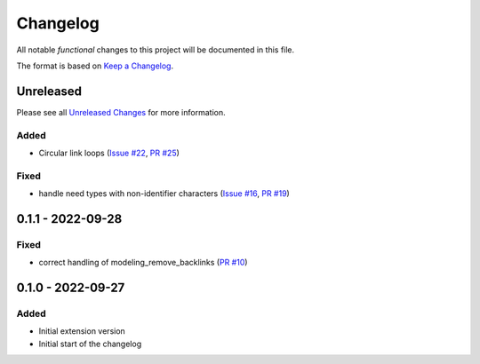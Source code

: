 .. _changelog:

Changelog
=========

.. _Unreleased Changes: https://github.com/useblocks/sphinx-modeling/compare/0.1.1...HEAD
.. _Keep a Changelog: https://keepachangelog.com/en/1.0.0/
.. _Semantic Versioning: https://semver.org/spec/v2.0.0.html

All notable *functional* changes to this project will be documented in this file.

The format is based on `Keep a Changelog`_.

Unreleased
------------

Please see all `Unreleased Changes`_ for more information.

Added
~~~~~

- Circular link loops
  (`Issue #22 <https://github.com/useblocks/sphinx-modeling/issues/22>`_,
  `PR #25 <https://github.com/useblocks/sphinx-modeling/pull/25>`_)

Fixed
~~~~~

- handle need types with non-identifier characters
  (`Issue #16 <https://github.com/useblocks/sphinx-modeling/issues/16>`_, `PR #19 <https://github.com/useblocks/sphinx-modeling/pull/19>`_)

0.1.1 - 2022-09-28
------------------

Fixed
~~~~~

- correct handling of modeling_remove_backlinks (`PR #10 <https://github.com/useblocks/sphinx-modeling/pull/10>`_)

0.1.0 - 2022-09-27
------------------

Added
~~~~~

- Initial extension version
- Initial start of the changelog
